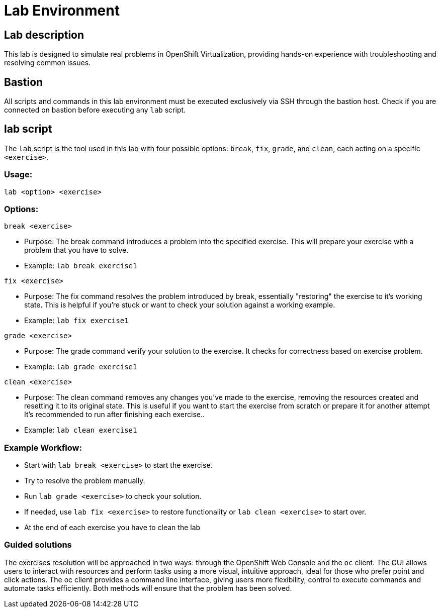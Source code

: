 = Lab Environment

[#lab]
== Lab description

This lab is designed to simulate real problems in OpenShift Virtualization, providing hands-on experience with troubleshooting and resolving common issues.

== Bastion

All scripts and commands in this lab environment must be executed exclusively via SSH through the bastion host. Check if you are connected on bastion before executing any `lab` script.

== lab script

The `lab` script is the tool used in this lab with four possible options: `break`, `fix`, `grade`, and `clean`, each acting on a specific `<exercise>`.

=== Usage: 

```
lab <option> <exercise>
```

=== Options: 

```
break <exercise>
```

- Purpose: The break command introduces a problem into the specified exercise. This will prepare your exercise with a problem that you have to solve.
- Example: `lab break exercise1`

```
fix <exercise>
```

- Purpose: The fix command resolves the problem introduced by break, essentially "restoring" the exercise to it's working state. This is helpful if you’re stuck or want to check your solution against a working example.
- Example: `lab fix exercise1`

```
grade <exercise>
```

- Purpose: The grade command verify your solution to the exercise. It checks for correctness based on exercise problem.
- Example: `lab grade exercise1`

```
clean <exercise>
```

- Purpose: The clean command removes any changes you’ve made to the exercise, removing the resources created and resetting it to its original state. 
                    This is useful if you want to start the exercise from scratch or prepare it for another attempt It's recommended to run after finishing each exercise..
- Example: `lab clean exercise1`

=== Example Workflow:

- Start with `lab break <exercise>` to start the exercise.
- Try to resolve the problem manually.
- Run `lab grade <exercise>` to check your solution.
- If needed, use `lab fix <exercise>` to restore functionality or `lab clean <exercise>` to start over.
- At the end of each exercise you have to clean the lab

=== Guided solutions

The exercises resolution will be approached in two ways: through the OpenShift Web Console and the `oc` client. 
The GUI allows users to interact with resources and perform tasks using a more visual, intuitive approach, ideal for those who prefer point and click actions. 
The oc client provides a command line interface, giving users more flexibility, control to execute commands and automate tasks efficiently. 
Both methods will ensure that the problem has been solved.